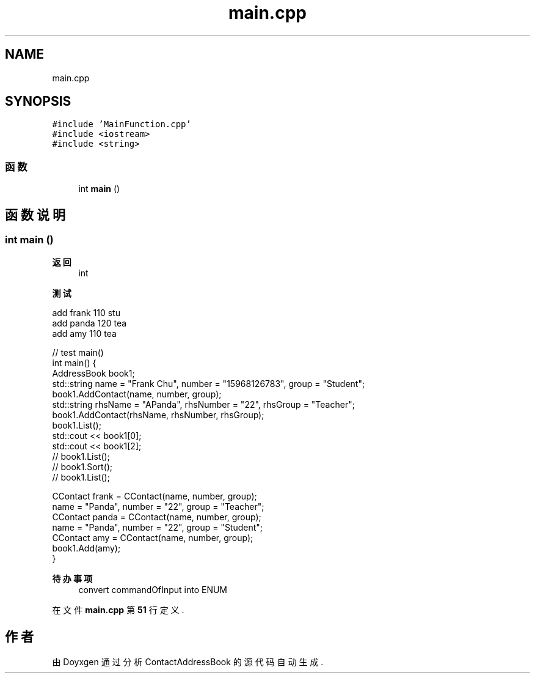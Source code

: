 .TH "main.cpp" 3 "2022年 十一月 22日 星期二" "Version 1.0.0" "ContactAddressBook" \" -*- nroff -*-
.ad l
.nh
.SH NAME
main.cpp
.SH SYNOPSIS
.br
.PP
\fC#include 'MainFunction\&.cpp'\fP
.br
\fC#include <iostream>\fP
.br
\fC#include <string>\fP
.br

.SS "函数"

.in +1c
.ti -1c
.RI "int \fBmain\fP ()"
.br
.in -1c
.SH "函数说明"
.PP 
.SS "int main ()"

.PP
\fB返回\fP
.RS 4
int 
.RE
.PP
\fB测试\fP
.RS 4
.RE
.PP
.PP
.nf
add frank 110 stu
add panda 120 tea
add amy 110 tea
.fi
.PP
 
.PP
.nf
// test main()
int main() {
    AddressBook book1;
    std::string name = "Frank Chu", number = "15968126783", group = "Student";
    book1\&.AddContact(name, number, group);
    std::string rhsName = "APanda", rhsNumber = "22", rhsGroup = "Teacher";
    book1\&.AddContact(rhsName, rhsNumber, rhsGroup);
    book1\&.List();
    std::cout << book1[0];
    std::cout << book1[2];
    // book1\&.List();
    // book1\&.Sort();
    // book1\&.List();

    CContact frank = CContact(name, number, group);
    name = "Panda", number = "22", group = "Teacher";
    CContact panda = CContact(name, number, group);
    name = "Panda", number = "22", group = "Student";
    CContact amy = CContact(name, number, group);
    book1\&.Add(amy);
}

.fi
.PP
 
.PP
\fB待办事项\fP
.RS 4
convert commandOfInput into ENUM
.RE
.PP

.PP
在文件 \fBmain\&.cpp\fP 第 \fB51\fP 行定义\&.
.SH "作者"
.PP 
由 Doyxgen 通过分析 ContactAddressBook 的 源代码自动生成\&.
